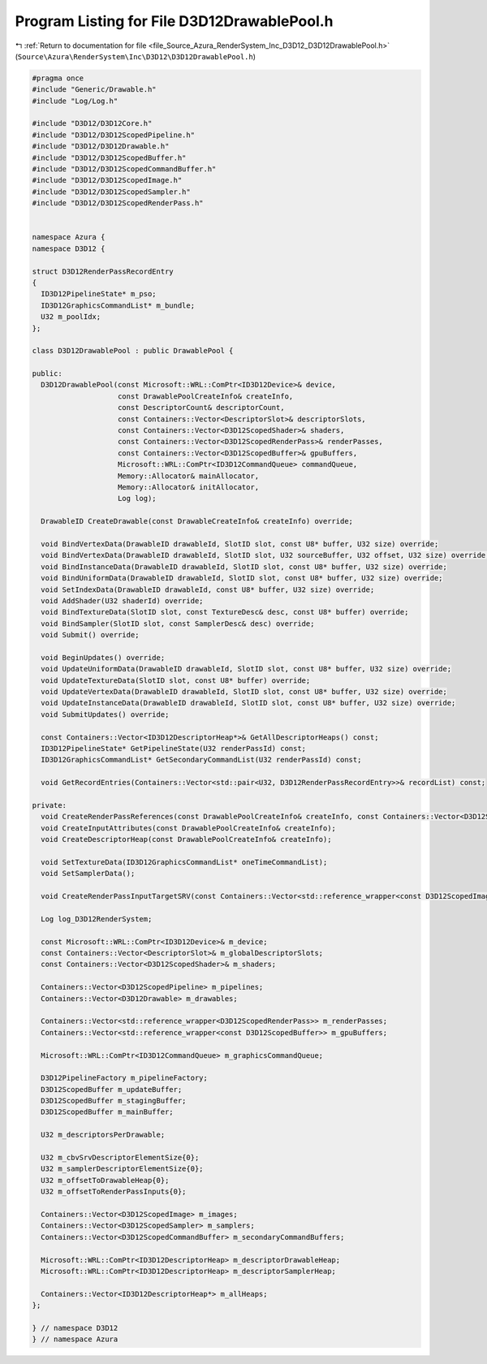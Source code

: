 
.. _program_listing_file_Source_Azura_RenderSystem_Inc_D3D12_D3D12DrawablePool.h:

Program Listing for File D3D12DrawablePool.h
============================================

|exhale_lsh| :ref:`Return to documentation for file <file_Source_Azura_RenderSystem_Inc_D3D12_D3D12DrawablePool.h>` (``Source\Azura\RenderSystem\Inc\D3D12\D3D12DrawablePool.h``)

.. |exhale_lsh| unicode:: U+021B0 .. UPWARDS ARROW WITH TIP LEFTWARDS

.. code-block:: cpp

   #pragma once
   #include "Generic/Drawable.h"
   #include "Log/Log.h"
   
   #include "D3D12/D3D12Core.h"
   #include "D3D12/D3D12ScopedPipeline.h"
   #include "D3D12/D3D12Drawable.h"
   #include "D3D12/D3D12ScopedBuffer.h"
   #include "D3D12/D3D12ScopedCommandBuffer.h"
   #include "D3D12/D3D12ScopedImage.h"
   #include "D3D12/D3D12ScopedSampler.h"
   #include "D3D12/D3D12ScopedRenderPass.h"
   
   
   namespace Azura {
   namespace D3D12 {
   
   struct D3D12RenderPassRecordEntry
   {
     ID3D12PipelineState* m_pso;
     ID3D12GraphicsCommandList* m_bundle;
     U32 m_poolIdx;
   };
   
   class D3D12DrawablePool : public DrawablePool {
   
   public:
     D3D12DrawablePool(const Microsoft::WRL::ComPtr<ID3D12Device>& device,
                       const DrawablePoolCreateInfo& createInfo,
                       const DescriptorCount& descriptorCount,
                       const Containers::Vector<DescriptorSlot>& descriptorSlots,
                       const Containers::Vector<D3D12ScopedShader>& shaders,
                       const Containers::Vector<D3D12ScopedRenderPass>& renderPasses,
                       const Containers::Vector<D3D12ScopedBuffer>& gpuBuffers,
                       Microsoft::WRL::ComPtr<ID3D12CommandQueue> commandQueue,
                       Memory::Allocator& mainAllocator,
                       Memory::Allocator& initAllocator,
                       Log log);
   
     DrawableID CreateDrawable(const DrawableCreateInfo& createInfo) override;
   
     void BindVertexData(DrawableID drawableId, SlotID slot, const U8* buffer, U32 size) override;
     void BindVertexData(DrawableID drawableId, SlotID slot, U32 sourceBuffer, U32 offset, U32 size) override;
     void BindInstanceData(DrawableID drawableId, SlotID slot, const U8* buffer, U32 size) override;
     void BindUniformData(DrawableID drawableId, SlotID slot, const U8* buffer, U32 size) override;
     void SetIndexData(DrawableID drawableId, const U8* buffer, U32 size) override;
     void AddShader(U32 shaderId) override;
     void BindTextureData(SlotID slot, const TextureDesc& desc, const U8* buffer) override;
     void BindSampler(SlotID slot, const SamplerDesc& desc) override;
     void Submit() override;
   
     void BeginUpdates() override;
     void UpdateUniformData(DrawableID drawableId, SlotID slot, const U8* buffer, U32 size) override;
     void UpdateTextureData(SlotID slot, const U8* buffer) override;
     void UpdateVertexData(DrawableID drawableId, SlotID slot, const U8* buffer, U32 size) override;
     void UpdateInstanceData(DrawableID drawableId, SlotID slot, const U8* buffer, U32 size) override;
     void SubmitUpdates() override;
   
     const Containers::Vector<ID3D12DescriptorHeap*>& GetAllDescriptorHeaps() const;
     ID3D12PipelineState* GetPipelineState(U32 renderPassId) const;
     ID3D12GraphicsCommandList* GetSecondaryCommandList(U32 renderPassId) const;
   
     void GetRecordEntries(Containers::Vector<std::pair<U32, D3D12RenderPassRecordEntry>>& recordList) const;
   
   private:
     void CreateRenderPassReferences(const DrawablePoolCreateInfo& createInfo, const Containers::Vector<D3D12ScopedRenderPass>& renderPasses);
     void CreateInputAttributes(const DrawablePoolCreateInfo& createInfo);
     void CreateDescriptorHeap(const DrawablePoolCreateInfo& createInfo);
   
     void SetTextureData(ID3D12GraphicsCommandList* oneTimeCommandList);
     void SetSamplerData();
   
     void CreateRenderPassInputTargetSRV(const Containers::Vector<std::reference_wrapper<const D3D12ScopedImage>>& renderPassInputs, U32 offsetTillThis) const;
   
     Log log_D3D12RenderSystem;
   
     const Microsoft::WRL::ComPtr<ID3D12Device>& m_device;
     const Containers::Vector<DescriptorSlot>& m_globalDescriptorSlots;
     const Containers::Vector<D3D12ScopedShader>& m_shaders;
   
     Containers::Vector<D3D12ScopedPipeline> m_pipelines;
     Containers::Vector<D3D12Drawable> m_drawables;
   
     Containers::Vector<std::reference_wrapper<D3D12ScopedRenderPass>> m_renderPasses;
     Containers::Vector<std::reference_wrapper<const D3D12ScopedBuffer>> m_gpuBuffers;
   
     Microsoft::WRL::ComPtr<ID3D12CommandQueue> m_graphicsCommandQueue;
   
     D3D12PipelineFactory m_pipelineFactory;
     D3D12ScopedBuffer m_updateBuffer;
     D3D12ScopedBuffer m_stagingBuffer;
     D3D12ScopedBuffer m_mainBuffer;
   
     U32 m_descriptorsPerDrawable;
   
     U32 m_cbvSrvDescriptorElementSize{0};
     U32 m_samplerDescriptorElementSize{0};
     U32 m_offsetToDrawableHeap{0};
     U32 m_offsetToRenderPassInputs{0};
   
     Containers::Vector<D3D12ScopedImage> m_images;
     Containers::Vector<D3D12ScopedSampler> m_samplers;
     Containers::Vector<D3D12ScopedCommandBuffer> m_secondaryCommandBuffers;
   
     Microsoft::WRL::ComPtr<ID3D12DescriptorHeap> m_descriptorDrawableHeap;
     Microsoft::WRL::ComPtr<ID3D12DescriptorHeap> m_descriptorSamplerHeap;
   
     Containers::Vector<ID3D12DescriptorHeap*> m_allHeaps;
   };
   
   } // namespace D3D12
   } // namespace Azura
